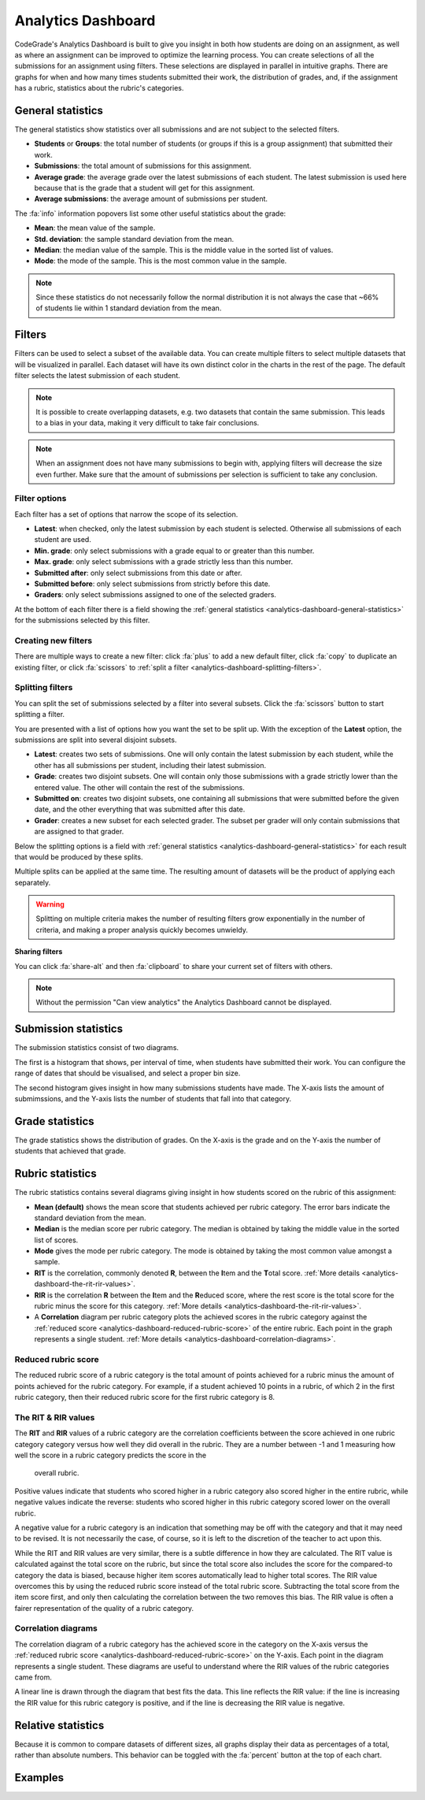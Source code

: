.. _analytics-dashboard:

Analytics Dashboard
===================

CodeGrade's Analytics Dashboard is built to give you insight in both how
students are doing on an assignment, as well as where an assignment can be
improved to optimize the learning process. You can create selections of all the
submissions for an assignment using filters. These selections are displayed in
parallel in intuitive graphs. There are graphs for when and how many times
students submitted their work, the distribution of grades, and, if the
assignment has a rubric, statistics about the rubric's categories.

General statistics
------------------

The general statistics show statistics over all submissions and are not subject
to the selected filters.

- **Students** or **Groups**: the total number of students (or groups if this
  is a group assignment) that submitted their work.
- **Submissions**: the total amount of submissions for this assignment.
- **Average grade**: the average grade over the latest submissions of each
  student. The latest submission is used here because that is the grade that
  a student will get for this assignment.
- **Average submissions**: the average amount of submissions per student.

The :fa:`info` information popovers list some other useful statistics about the
grade:

- **Mean**: the mean value of the sample.
- **Std. deviation**: the sample standard deviation from the mean.
- **Median**: the median value of the sample. This is the middle value in the
  sorted list of values.
- **Mode**: the mode of the sample. This is the most common value in the
  sample.

.. note::
    Since these statistics do not necessarily follow the normal distribution it
    is not always the case that ~66% of students lie within 1 standard
    deviation from the mean.

Filters
-------

Filters can be used to select a subset of the available data. You can create
multiple filters to select multiple datasets that will be visualized in
parallel. Each dataset will have its own distinct color in the charts in the
rest of the page. The default filter selects the latest submission of each
student.

.. note::
    It is possible to create overlapping datasets, e.g. two datasets that
    contain the same submission. This leads to a bias in your data, making it
    very difficult to take fair conclusions.

.. note::
    When an assignment does not have many submissions to begin with, applying
    filters will decrease the size even further. Make sure that the amount of
    submissions per selection is sufficient to take any conclusion.

Filter options
~~~~~~~~~~~~~~

Each filter has a set of options that narrow the scope of its selection.

- **Latest**: when checked, only the latest submission by each student is
  selected. Otherwise all submissions of each student are used.
- **Min. grade**: only select submissions with a grade equal to or greater than
  this number.
- **Max. grade**: only select submissions with a grade strictly less than this
  number.
- **Submitted after**: only select submissions from this date or after.
- **Submitted before**: only select submissions from strictly before this date.
- **Graders**: only select submissions assigned to one of the selected graders.

At the bottom of each filter there is a field showing the :ref:`general statistics
<analytics-dashboard-general-statistics>` for the submissions selected by this
filter.

Creating new filters
~~~~~~~~~~~~~~~~~~~~

There are multiple ways to create a new filter: click :fa:`plus` to add a new
default filter, click :fa:`copy` to duplicate an existing filter, or click
:fa:`scissors` to :ref:`split a filter
<analytics-dashboard-splitting-filters>`.

.. _analytics-dashboard-splitting-filters:

Splitting filters
~~~~~~~~~~~~~~~~~

You can split the set of submissions selected by a filter into several subsets.
Click the :fa:`scissors` button to start splitting a filter.

You are presented with a list of options how you want the set to be split up.
With the exception of the **Latest** option, the submissions are split into
several disjoint subsets.

- **Latest**: creates two sets of submissions. One will only contain the latest
  submission by each student, while the other has all submissions per student,
  including their latest submission.
- **Grade**: creates two disjoint subsets. One will contain only those
  submissions with a grade strictly lower than the entered value. The other
  will contain the rest of the submissions.
- **Submitted on**: creates two disjoint subsets, one containing all submissions
  that were submitted before the given date, and the other everything that was
  submitted after this date.
- **Grader**: creates a new subset for each selected grader. The subset per
  grader will only contain submissions that are assigned to that grader.

Below the splitting options is a field with :ref:`general statistics
<analytics-dashboard-general-statistics>` for each result that would be
produced by these splits.

Multiple splits can be applied at the same time. The resulting amount of
datasets will be the product of applying each separately.

.. warning::
    Splitting on multiple criteria makes the number of resulting filters grow
    exponentially in the number of criteria, and making a proper analysis
    quickly becomes unwieldy.

**Sharing filters**

You can click :fa:`share-alt` and then :fa:`clipboard` to share your current set of
filters with others.

.. note::
    Without the permission "Can view analytics" the Analytics Dashboard cannot
    be displayed.

Submission statistics
---------------------

The submission statistics consist of two diagrams.

The first is a histogram that shows, per interval of time, when students have
submitted their work. You can configure the range of dates that should be
visualised, and select a proper bin size.

The second histogram gives insight in how many submissions students have made.
The X-axis lists the amount of submimssions, and the Y-axis lists the number of
students that fall into that category.

Grade statistics
----------------

The grade statistics shows the distribution of grades. On the X-axis is the
grade and on the Y-axis the number of students that achieved that grade.

Rubric statistics
-----------------

The rubric statistics contains several diagrams giving insight in how students
scored on the rubric of this assignment:

- **Mean (default)** shows the mean score that students achieved per rubric
  category. The error bars indicate the standard deviation from the mean.
- **Median** is the median score per rubric category. The median is obtained by
  taking the middle value in the sorted list of scores.
- **Mode** gives the mode per rubric category. The mode is obtained by taking
  the most common value amongst a sample.
- **RIT** is the correlation, commonly denoted **R**, between the **I**\ tem and
  the **T**\ otal score.  :ref:`More details
  <analytics-dashboard-the-rit-rir-values>`.
- **RIR** is the correlation **R** between the **I**\ tem and the **R**\ educed
  score, where the rest score is the total score for the rubric minus the score
  for this category. :ref:`More details <analytics-dashboard-the-rit-rir-values>`.
- A **Correlation** diagram per rubric category plots the achieved scores in
  the rubric category against the :ref:`reduced score
  <analytics-dashboard-reduced-rubric-score>` of the entire rubric. Each point
  in the graph represents a single student. :ref:`More details
  <analytics-dashboard-correlation-diagrams>`.

Reduced rubric score
~~~~~~~~~~~~~~~~~~~~

The reduced rubric score of a rubric category is the total amount of points
achieved for a rubric minus the amount of points achieved for the rubric
category. For example, if a student achieved 10 points in a rubric, of which
2 in the first rubric category, then their reduced rubric score for the first
rubric category is 8.

.. _analytics-dashboard-rit-rir:

The RIT & RIR values
~~~~~~~~~~~~~~~~~~~~

The **RIT** and **RIR** values of a rubric category are the correlation
coefficients between the score achieved in one rubric category category versus
how well they did overall in the rubric. They are a number between -1 and
1 measuring how well the score in a rubric category predicts the score in the
  overall rubric.

Positive values indicate that students who scored higher in a rubric category
also scored higher in the entire rubric, while negative values indicate the
reverse: students who scored higher in this rubric category scored lower on the
overall rubric.

A negative value for a rubric category is an indication that something may be
off with the category and that it may need to be revised. It is not necessarily
the case, of course, so it is left to the discretion of the teacher to act upon
this.

While the RIT and RIR values are very similar, there is a subtle difference in
how they are calculated. The RIT value is calculated against the total score on
the rubric, but since the total score also includes the score for the
compared-to category the data is biased, because higher item scores
automatically lead to higher total scores. The RIR value overcomes this by
using the reduced rubric score instead of the total rubric score. Subtracting
the total score from the item score first, and only then calculating the
correlation between the two removes this bias. The RIR value is often a fairer
representation of the quality of a rubric category.

Correlation diagrams
~~~~~~~~~~~~~~~~~~~~

The correlation diagram of a rubric category has the achieved score in the
category on the X-axis versus the :ref:`reduced rubric score
<analytics-dashboard-reduced-rubric-score>` on the Y-axis. Each point in the
diagram represents a single student. These diagrams are useful to understand
where the RIR values of the rubric categories came from.

A linear line is drawn through the diagram that best fits the data. This line
reflects the RIR value: if the line is increasing the RIR value for this rubric
category is positive, and if the line is decreasing the RIR value is negative.

Relative statistics
-------------------

Because it is common to compare datasets of different sizes, all graphs display
their data as percentages of a total, rather than absolute numbers. This
behavior can be toggled with the :fa:`percent` button at the top of each chart.

Examples
--------

.. example:: Splitting on grades

    You want to find out if students with high grades submitted their work
    earlier to verify their work against the assignment's AutoTest setup.
    Let's say a high grade is a 7.5 or higher.

    Starting from the default filter, you uncheck the **Latest** option because
    you want the first submission of each student to be included.

    Next, you click the :fa:`scissors` button to split the filter, and you
    enter `7.5` in the **Grade** field.

    Finally, click the :fa:`check` button to apply the split. You now have two
    datasets, one with all submissions with a grade less than 7.5, and another
    with all submissions with a grade greater than 7.5.

    You can now navigate to the submission date graph to compare the two
    groups.

.. example:: Splitting on multiple criteria

    You want to perform the same experiment as in the previous example, but now
    you want to compare those results between two teaching assistants, Alice
    and Bob.

    Starting from the default filter, you click the :fa:`scissors` button,
    enter a 7.5 in the **Grade** field, and select both Alice and Bob in the
    **Graders** field.

    Clicking the :fa:`check` button now results in 4 datasets:

    - One with grades below 7.5 and graded by Alice
    - One with grades above 7.5 and graded by Alice
    - One with grades below 7.5 and graded by Bob
    - One with grades above 7.5 and graded by Bob

.. example:: Comparing between graders

    You want to see if there is a correlation between the amount of feedback
    given and the average grade between your teaching assistants.

    You start with the default filter and click the :fa:`scissors` button. In
    the **Graders** field you select "All". In the results below the split
    options you can see the average grade and the average number of inline
    feedback entries per TA.

    You click the :fa:`check` button to get more detailed information such as
    the grade distribution per teaching assistant.

